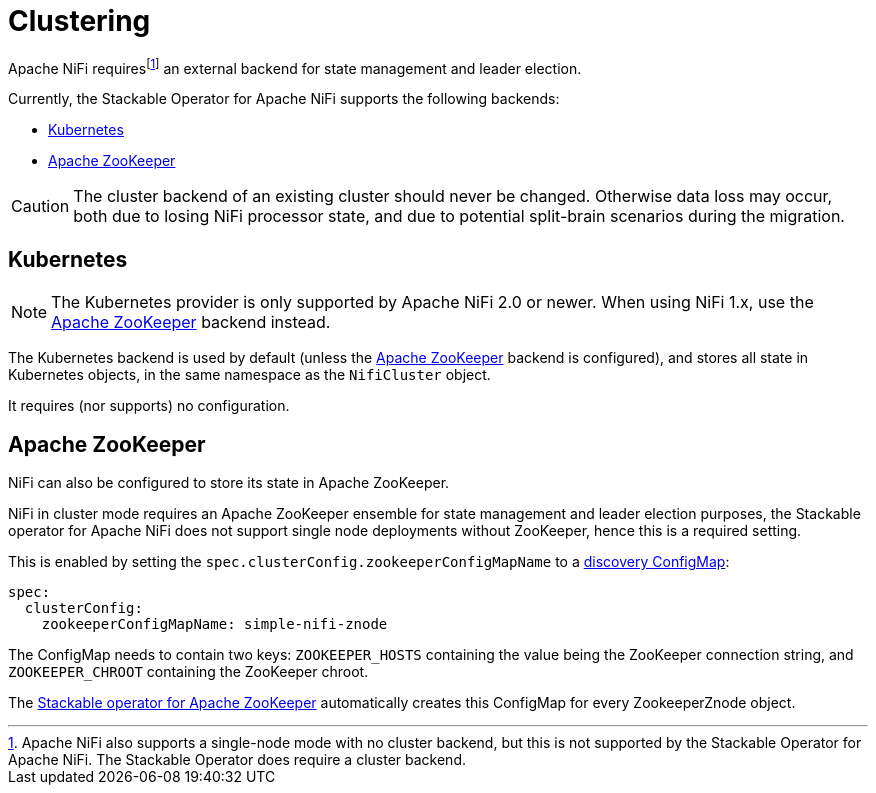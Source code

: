 = Clustering
:description: Apache NiFi requires a backend for cluster management, and supports either Kubernetes or Apache ZooKeeper.
:page-aliases: usage_guide/zookeeper-connection.adoc

Apache NiFi requires{empty}footnote:[Apache NiFi also supports a single-node mode with no cluster backend, but this is not supported by the Stackable Operator for Apache NiFi. The Stackable Operator does require a cluster backend.] an external backend for state management and leader election.

Currently, the Stackable Operator for Apache NiFi supports the following backends:

- xref:#backend-kubernetes[]
- xref:#backend-zookeeper[]

CAUTION: The cluster backend of an existing cluster should never be changed. Otherwise data loss may occur, both due to losing NiFi processor state, and due to potential split-brain scenarios during the migration.

[#backend-kubernetes]
== Kubernetes

NOTE: The Kubernetes provider is only supported by Apache NiFi 2.0 or newer. When using NiFi 1.x, use the xref:#backend-zookeeper[] backend instead.

The Kubernetes backend is used by default (unless the xref:#backend-zookeeper[] backend is configured), and stores all state in Kubernetes objects, in the same namespace as the `NifiCluster` object.

It requires (nor supports) no configuration.

[#backend-zookeeper]
== Apache ZooKeeper

NiFi can also be configured to store its state in Apache ZooKeeper.

NiFi in cluster mode requires an Apache ZooKeeper ensemble for state management and leader election purposes, the Stackable operator for Apache NiFi does not support single node deployments without ZooKeeper, hence this is a required setting.

This is enabled by setting the `spec.clusterConfig.zookeeperConfigMapName` to a xref:concepts:service-discovery.adoc[discovery ConfigMap]:

[source,yaml]
----
spec:
  clusterConfig:
    zookeeperConfigMapName: simple-nifi-znode
----

The ConfigMap needs to contain two keys: `ZOOKEEPER_HOSTS` containing the value being the ZooKeeper connection string, and `ZOOKEEPER_CHROOT` containing the ZooKeeper chroot.

The xref:zookeeper:index.adoc[Stackable operator for Apache ZooKeeper] automatically creates this ConfigMap for every ZookeeperZnode object.
